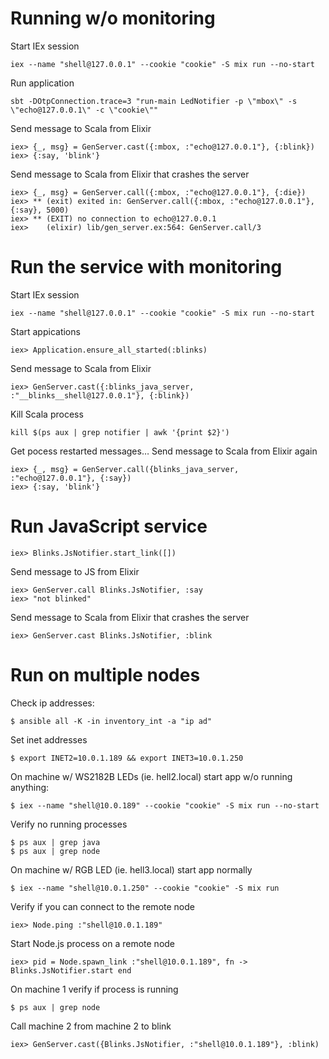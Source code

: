 * Running w/o monitoring
Start IEx session
#+BEGIN_SRC
iex --name "shell@127.0.0.1" --cookie "cookie" -S mix run --no-start
#+END_SRC
Run application
#+BEGIN_SRC
sbt -DOtpConnection.trace=3 "run-main LedNotifier -p \"mbox\" -s \"echo@127.0.0.1\" -c \"cookie\""
#+END_SRC
Send message to Scala from Elixir
#+BEGIN_SRC
iex> {_, msg} = GenServer.cast({:mbox, :"echo@127.0.0.1"}, {:blink})
iex> {:say, 'blink'}
#+END_SRC
Send message to Scala from Elixir that crashes the server
#+BEGIN_SRC
iex> {_, msg} = GenServer.call({:mbox, :"echo@127.0.0.1"}, {:die})
iex> ** (exit) exited in: GenServer.call({:mbox, :"echo@127.0.0.1"}, {:say}, 5000)
iex> ** (EXIT) no connection to echo@127.0.0.1
iex>    (elixir) lib/gen_server.ex:564: GenServer.call/3
#+END_SRC
* Run the service with monitoring
Start IEx session
#+BEGIN_SRC
iex --name "shell@127.0.0.1" --cookie "cookie" -S mix run --no-start
#+END_SRC
Start appications
#+BEGIN_SRC
iex> Application.ensure_all_started(:blinks)
#+END_SRC
Send message to Scala from Elixir
#+BEGIN_SRC
iex> GenServer.cast({:blinks_java_server, :"__blinks__shell@127.0.0.1"}, {:blink})
#+END_SRC
Kill Scala process
#+BEGIN_SRC
kill $(ps aux | grep notifier | awk '{print $2}')
#+END_SRC
Get pocess restarted messages...
Send message to Scala from Elixir again
#+BEGIN_SRC
iex> {_, msg} = GenServer.call({blinks_java_server, :"echo@127.0.0.1"}, {:say})
iex> {:say, 'blink'}
#+END_SRC
* Run JavaScript service
#+BEGIN_SRC
iex> Blinks.JsNotifier.start_link([])
#+END_SRC
Send message to JS from Elixir
#+BEGIN_SRC
iex> GenServer.call Blinks.JsNotifier, :say
iex> "not blinked" 
#+END_SRC
Send message to Scala from Elixir that crashes the server
#+BEGIN_SRC
iex> GenServer.cast Blinks.JsNotifier, :blink
#+END_SRC
* Run on multiple nodes
Check ip addresses:
#+BEGIN_SRC
$ ansible all -K -in inventory_int -a "ip ad"
#+END_SRC
Set inet addresses
#+BEGIN_SRC
$ export INET2=10.0.1.189 && export INET3=10.0.1.250
#+END_SRC
On machine w/ WS2182B LEDs (ie. hell2.local) start app w/o running anything:
#+BEGIN_SRC
$ iex --name "shell@10.0.189" --cookie "cookie" -S mix run --no-start
#+END_SRC
Verify no running processes
#+BEGIN_SRC
$ ps aux | grep java
$ ps aux | grep node
#+END_SRC
On machine w/ RGB LED (ie. hell3.local) start app normally
#+BEGIN_SRC
$ iex --name "shell@10.0.1.250" --cookie "cookie" -S mix run
#+END_SRC
Verify if you can connect to the remote node
#+BEGIN_SRC
iex> Node.ping :"shell@10.0.1.189"
#+END_SRC
Start Node.js process on a remote node
#+BEGIN_SRC
iex> pid = Node.spawn_link :"shell@10.0.1.189", fn -> Blinks.JsNotifier.start end
#+END_SRC
On machine 1 verify if process is running
#+BEGIN_SRC
$ ps aux | grep node
#+END_SRC
Call machine 2 from machine 2 to blink
#+BEGIN_SRC
iex> GenServer.cast({Blinks.JsNotifier, :"shell@10.0.1.189"}, :blink)
#+END_SRC
